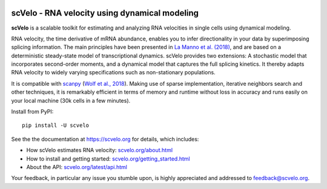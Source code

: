 |PyPI| |Docs| |travis|

scVelo - RNA velocity using dynamical modeling
==============================================

.. image:: https://user-images.githubusercontent.com/31883718/65906280-8cfc0d00-e3c2-11e9-94ee-bb74d3da15e2.png
   :width: 90px
   :align: left

**scVelo** is a scalable toolkit for estimating and analyzing RNA velocities in single cells using dynamical modeling.

RNA velocity, the time derivative of mRNA abundance, enables you to infer directionality in your data by superimposing
splicing information. The main principles have been presented in
`La Manno et al. (2018) <https://doi.org/10.1038/s41586-018-0414-6>`_,
and are based on a deterministic steady-state model of transcriptional dynamics.
scVelo provides two extensions: A stochastic model that incorporates second-order moments,
and a dynamical model that captures the full splicing kinetics. It thereby adapts RNA velocity to widely varying
specifications such as non-stationary populations.

It is compatible with scanpy_ (`Wolf et al., 2018 <https://doi.org/10.1186/s13059-017-1382-0>`_).
Making use of sparse implementation, iterative neighbors search and other techniques, it is remarkably efficient in
terms of memory and runtime without loss in accuracy and runs easily on your local machine (30k cells in a few minutes).

Install from PyPI::

    pip install -U scvelo

See the the documentation at `<https://scvelo.org>`_ for details, which includes:

- How scVelo estimates RNA velocity: `<scvelo.org/about.html>`_
- How to install and getting started: `<scvelo.org/getting_started.html>`_
- About the API: `<scvelo.org/latest/api.html>`_

Your feedback, in particular any issue you stumble upon, is highly appreciated and addressed to `feedback@scvelo.org <mailto:feedback@scvelo.org>`_.


.. |PyPI| image:: https://img.shields.io/pypi/v/scvelo.svg
    :target: https://pypi.org/project/scvelo

.. |Docs| image:: https://readthedocs.org/projects/scvelo/badge/?version=latest
   :target: https://scvelo.readthedocs.io

.. |travis| image:: https://travis-ci.org/theislab/scvelo.svg?branch=master
   :target: https://travis-ci.org/theislab/scvelo

.. _scanpy: https://github.com/theislab/scanpy
.. _documentation: https://scvelo.org